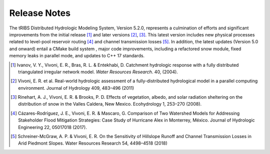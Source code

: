Release Notes
=====================

The tRIBS Distributed Hydrologic Modeling System, Version 5.2.0, represents a culmination of efforts and significant improvements from the initial release [#]_ and later versions [#]_, [#]_. This latest version includes new physical processes related to level-pool reservoir routing [#]_ and channel transmission losses [#]_. In addition, the latest updates (Version 5.0 and onward) entail a CMake build system ,  major code improvements, including a refactored snow module, fixed memory leaks in parallel mode, and updates to C++ 17 standards.

.. [#] Ivanov, V. Y., Vivoni, E. R., Bras, R. L. & Entekhabi, D. Catchment hydrologic response with a fully distributed triangulated irregular network model. *Water Resources Research*. 40, (2004).

.. [#] Vivoni, E. R. et al. Real-world hydrologic assessment of a fully-distributed hydrological model in a parallel computing environment. Journal of Hydrology 409, 483–496 (2011)

.. [#] Rinehart, A. J., Vivoni, E. R. & Brooks, P. D. Effects of vegetation, albedo, and solar radiation sheltering on the distribution of snow in the Valles Caldera, New Mexico. Ecohydrology 1, 253–270 (2008).

.. [#] Cázares-Rodríguez, J. E., Vivoni, E. R. & Mascaro, G. Comparison of Two Watershed Models for Addressing Stakeholder Flood Mitigation Strategies: Case Study of Hurricane Alex in Monterrey, México. Journal of Hydrologic Engineering 22, 05017018 (2017).

.. [#] Schreiner-McGraw, A. P. & Vivoni, E. R. On the Sensitivity of Hillslope Runoff and Channel Transmission Losses in Arid Piedmont Slopes. Water Resources Research 54, 4498–4518 (2018)
